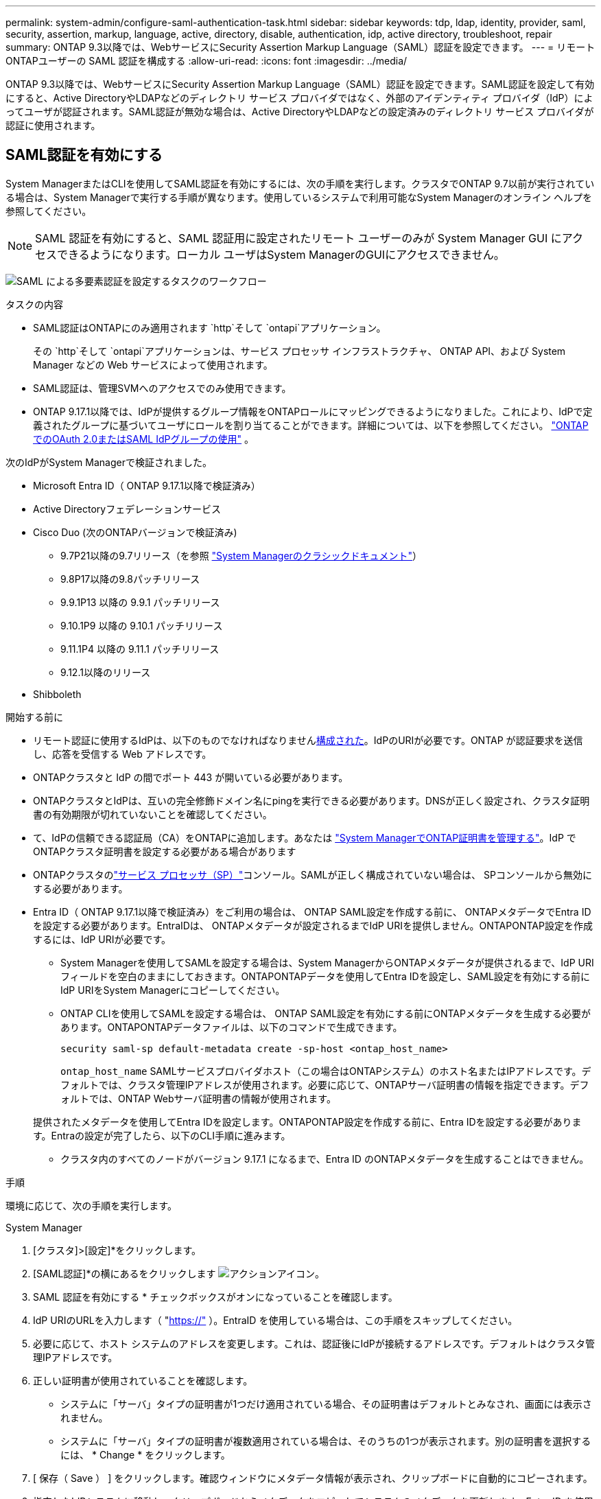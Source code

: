---
permalink: system-admin/configure-saml-authentication-task.html 
sidebar: sidebar 
keywords: tdp, ldap, identity, provider, saml, security, assertion, markup, language, active, directory, disable, authentication, idp, active directory, troubleshoot, repair 
summary: ONTAP 9.3以降では、WebサービスにSecurity Assertion Markup Language（SAML）認証を設定できます。 
---
= リモートONTAPユーザーの SAML 認証を構成する
:allow-uri-read: 
:icons: font
:imagesdir: ../media/


[role="lead"]
ONTAP 9.3以降では、WebサービスにSecurity Assertion Markup Language（SAML）認証を設定できます。SAML認証を設定して有効にすると、Active DirectoryやLDAPなどのディレクトリ サービス プロバイダではなく、外部のアイデンティティ プロバイダ（IdP）によってユーザが認証されます。SAML認証が無効な場合は、Active DirectoryやLDAPなどの設定済みのディレクトリ サービス プロバイダが認証に使用されます。



== SAML認証を有効にする

System ManagerまたはCLIを使用してSAML認証を有効にするには、次の手順を実行します。クラスタでONTAP 9.7以前が実行されている場合は、System Managerで実行する手順が異なります。使用しているシステムで利用可能なSystem Managerのオンライン ヘルプを参照してください。


NOTE: SAML 認証を有効にすると、SAML 認証用に設定されたリモート ユーザーのみが System Manager GUI にアクセスできるようになります。ローカル ユーザはSystem ManagerのGUIにアクセスできません。

image:workflow_security_mfa_setup.gif["SAML による多要素認証を設定するタスクのワークフロー"]

.タスクの内容
* SAML認証はONTAPにのみ適用されます `http`そして `ontapi`アプリケーション。
+
その `http`そして `ontapi`アプリケーションは、サービス プロセッサ インフラストラクチャ、 ONTAP API、および System Manager などの Web サービスによって使用されます。

* SAML認証は、管理SVMへのアクセスでのみ使用できます。
* ONTAP 9.17.1以降では、IdPが提供するグループ情報をONTAPロールにマッピングできるようになりました。これにより、IdPで定義されたグループに基づいてユーザにロールを割り当てることができます。詳細については、以下を参照してください。 link:../authentication/authentication-groups.html["ONTAPでのOAuth 2.0またはSAML IdPグループの使用"] 。


次のIdPがSystem Managerで検証されました。

* Microsoft Entra ID（ ONTAP 9.17.1以降で検証済み）
* Active Directoryフェデレーションサービス
* Cisco Duo (次のONTAPバージョンで検証済み)
+
** 9.7P21以降の9.7リリース（を参照 https://docs.netapp.com/us-en/ontap-system-manager-classic/online-help-96-97/task_setting_up_saml_authentication.html["System Managerのクラシックドキュメント"^]）
** 9.8P17以降の9.8パッチリリース
** 9.9.1P13 以降の 9.9.1 パッチリリース
** 9.10.1P9 以降の 9.10.1 パッチリリース
** 9.11.1P4 以降の 9.11.1 パッチリリース
** 9.12.1以降のリリース


* Shibboleth


.開始する前に
* リモート認証に使用するIdPは、以下のものでなければなりません<<サードパーティのIdPを構成する,構成された>>。IdPのURIが必要です。ONTAP が認証要求を送信し、応答を受信する Web アドレスです。
* ONTAPクラスタと IdP の間でポート 443 が開いている必要があります。
* ONTAPクラスタとIdPは、互いの完全修飾ドメイン名にpingを実行できる必要があります。DNSが正しく設定され、クラスタ証明書の有効期限が切れていないことを確認してください。
* て、IdPの信頼できる認証局（CA）をONTAPに追加します。あなたは link:../authentication/manage-certificates-sm-task.html["System ManagerでONTAP証明書を管理する"]。IdP でONTAPクラスタ証明書を設定する必要がある場合があります
* ONTAPクラスタのlink:../system-admin/sp-concept.html["サービス プロセッサ（SP）"]コンソール。SAMLが正しく構成されていない場合は、 SPコンソールから無効にする必要があります。
* Entra ID（ ONTAP 9.17.1以降で検証済み）をご利用の場合は、 ONTAP SAML設定を作成する前に、 ONTAPメタデータでEntra IDを設定する必要があります。EntraIDは、 ONTAPメタデータが設定されるまでIdP URIを提供しません。ONTAPONTAP設定を作成するには、IdP URIが必要です。
+
** System Managerを使用してSAMLを設定する場合は、System ManagerからONTAPメタデータが提供されるまで、IdP URIフィールドを空白のままにしておきます。ONTAPONTAPデータを使用してEntra IDを設定し、SAML設定を有効にする前にIdP URIをSystem Managerにコピーしてください。
** ONTAP CLIを使用してSAMLを設定する場合は、 ONTAP SAML設定を有効にする前にONTAPメタデータを生成する必要があります。ONTAPONTAPデータファイルは、以下のコマンドで生成できます。
+
[source, cli]
----
security saml-sp default-metadata create -sp-host <ontap_host_name>
----
+
`ontap_host_name` SAMLサービスプロバイダホスト（この場合はONTAPシステム）のホスト名またはIPアドレスです。デフォルトでは、クラスタ管理IPアドレスが使用されます。必要に応じて、ONTAPサーバ証明書の情報を指定できます。デフォルトでは、ONTAP Webサーバ証明書の情報が使用されます。

+
提供されたメタデータを使用してEntra IDを設定します。ONTAPONTAP設定を作成する前に、Entra IDを設定する必要があります。Entraの設定が完了したら、以下のCLI手順に進みます。

** クラスタ内のすべてのノードがバージョン 9.17.1 になるまで、Entra ID のONTAPメタデータを生成することはできません。




.手順
環境に応じて、次の手順を実行します。

[role="tabbed-block"]
====
.System Manager
--
. [クラスタ]>[設定]*をクリックします。
. [SAML認証]*の横にあるをクリックします image:icon_gear.gif["アクションアイコン"]。
. SAML 認証を有効にする * チェックボックスがオンになっていることを確認します。
. IdP URIのURLを入力します（ "https://"[] ）。EntraID を使用している場合は、この手順をスキップしてください。
. 必要に応じて、ホスト システムのアドレスを変更します。これは、認証後にIdPが接続するアドレスです。デフォルトはクラスタ管理IPアドレスです。
. 正しい証明書が使用されていることを確認します。
+
** システムに「サーバ」タイプの証明書が1つだけ適用されている場合、その証明書はデフォルトとみなされ、画面には表示されません。
** システムに「サーバ」タイプの証明書が複数適用されている場合は、そのうちの1つが表示されます。別の証明書を選択するには、 * Change * をクリックします。


. [ 保存（ Save ） ] をクリックします。確認ウィンドウにメタデータ情報が表示され、クリップボードに自動的にコピーされます。
. 指定したIdPシステムに移動し、クリップボードからメタデータをコピーしてシステムのメタデータを更新します。Entra ID を使用している場合は、システム メタデータを使用して Entra ID を設定した後、IdP URI をONTAPにコピーします。
. 確認ウィンドウ（ System Manager ）に戻り、チェックボックスをオンにします。 * ホスト URI またはメタデータで IdP を設定しました。 *
. Logout * をクリックして、 SAML ベースの認証を有効にします。IdPシステムに認証画面が表示されます。
. IdP サインオン ページで、SAML ベースの資格情報を入力します。クレデンシャルが確認されると、System Managerのホーム ページが表示されます。


--
.CLI
--
. SAML設定を作成して、ONTAPからIdPメタデータにアクセスできるようにします。
+
`security saml-sp create -idp-uri <idp_uri> -sp-host <ontap_host_name>`

+
`idp_uri`は、IdPメタデータのダウンロード元のIdPホストのFTPアドレスまたはHTTPアドレスです。

+

NOTE: 一部のURLには疑問符（？）が含まれています。疑問符はONTAPコマンドラインのアクティブヘルプを起動します。クエスチョンマーク付きのURLを入力するには、まず、以下のコマンドでアクティブ・ヘルプを無効にする必要がある `set -active-help false`。アクティブ・ヘルプは、後でコマンド `set -active-help true`。link:https://docs.netapp.com/us-en/ontap-cli/set.html["ONTAPコマンド リファレンス"] 。

+
`ontap_host_name`は、SAMLサービスプロバイダホスト（ここではONTAPシステム）のホスト名またはIPアドレスです。デフォルトでは、クラスタ管理LIFのIPアドレスが使用されます。

+
必要に応じて、ONTAPサーバ証明書の情報を指定できます。デフォルトでは、ONTAP Webサーバ証明書情報が使用されます。

+
[listing]
----
cluster_12::> security saml-sp create -idp-uri https://example.url.net/idp/shibboleth

Warning: This restarts the web server. Any HTTP/S connections that are active
         will be disrupted.
Do you want to continue? {y|n}: y
[Job 179] Job succeeded: Access the SAML SP metadata using the URL:
https://10.0.0.1/saml-sp/Metadata

Configure the IdP and ONTAP users for the same directory server domain to ensure that users are the same for different authentication methods. See the "security login show" command for the ONTAP user configuration.
----
+
ONTAPホストメタデータにアクセスするためのURLが表示されます。

. IdPホストから、 <<サードパーティのIdPを構成する,IdPを設定する>> ONTAPホストメタデータを使用します。EntraIDを使用している場合は、この手順はすでに完了しています。
. IdP が設定されたら、SAML 設定を有効にします。
+
`security saml-sp modify -is-enabled true`

+
または `ontapi`アプリケーションにアクセスする既存のユーザには `http`、SAML認証が自動的に設定されます。

. ユーザーを作成したい場合は、  `http`または `ontapi` SAMLの設定後にアプリケーションにログインする場合は、新規ユーザーの認証方法としてSAMLを指定します。ONTAP9.17.1より前のバージョンでは、既存のユーザーに対してSAMLログインが自動的に作成されます。  `http`または `ontapi` SAMLが有効な場合、新しいユーザーはSAML用に設定される必要があります。ONTAP9.17.1以降、SAMLで作成されONTAPすべてのユーザーは `password` 、  `domain` 、 または `nsswitch` SAML が有効になっている場合、認証方法は IdP に対して自動的に認証されます。
+
.. を使用した新規ユーザー用のログイン方法を作成します。 `user_name` IdP で設定されたユーザー名と一致する必要があります。
+

NOTE:  `user_name`値では大文字と小文字が区別されます。ユーザ名だけを含め、ドメインの一部は含めないでください。

+
`security login create -user-or-group-name <user_name> -application [http | ontapi] -authentication-method saml -vserver <svm_name>`

+
例：

+
[listing]
----
cluster_12::> security login create -user-or-group-name admin1 -application http -authentication-method saml -vserver cluster_12
----
.. ユーザエントリが作成されたことを確認します。
+
`security login show`

+
例：

+
[listing, subs="+quotes"]
----
cluster_12::> security login show

Vserver: cluster_12
                                                                 Second
User/Group                 Authentication                 Acct   Authentication
Name           Application Method        Role Name        Locked Method
-------------- ----------- ------------- ---------------- ------ --------------
admin          console     password      admin            no     none
admin          http        password      admin            no     none
admin          http        saml          admin            -      none
admin          ontapi      password      admin            no     none
admin          ontapi      saml          admin            -      none
admin          service-processor
                           password      admin            no     none
admin          ssh         password      admin            no     none
admin1         http        password      backup           no     none
**admin1         http        saml          backup           -      none**
----
+
の詳細については `security login show`、をlink:https://docs.netapp.com/us-en/ontap-cli/security-login-show.html["ONTAPコマンド リファレンス"^]参照してください。





--
====


== SAML認証の無効化

外部IDプロバイダー（IdP）によるリモートSystem Managerユーザーの認証を停止したい場合は、SAML認証を無効にすることができます。SAML認証を無効にすると、ローカルユーザー認証、またはActive DirectoryやLDAPなどの設定済みディレクトリサービスプロバイダーがユーザー認証に使用されます。

環境に応じて、次の手順を実行します。

.手順
[role="tabbed-block"]
====
.System Manager
--
. [クラスタ]>[設定]*をクリックします。
. [* SAML Authentication* （ SAML 認証） ] で、 [* Enabled * （有効 * ） ] トグルボタンをクリックします。
. _オプション_：*[SAML認証]*の横にあるをクリックし、*[SAML認証を有効にする]*チェックボックスをオフにすることもできます image:icon_gear.gif["アクションアイコン"] 。


--
.CLI
--
. SAML認証を無効にします。
+
`security saml-sp modify -is-enabled false`

. SAML認証を使用する必要がなくなった場合やIdPを変更する場合は、SAMLの設定を削除します。
+
`security saml-sp delete`



--
====


== サードパーティのIdPを構成する

.タスクの内容
ONTAPで認証するには、IdP の設定を変更する必要がある場合があります。以下のセクションでは、サポートされている IdP の設定情報について説明します。

[role="tabbed-block"]
====
.エントラID
--
Entra IDを設定する際は、新しいアプリケーションを作成し、 ONTAPが提供するメタデータを使用してSAMLサインオンを設定します。アプリケーションの作成後、アプリケーションのSAML設定の「属性とクレーム」セクションを以下の内容に合わせて編集します。

[cols="2,2"]
|===
| 設定 | 値 


| 名前 | urn:oid:0.9.2342.19200300.100.1.1 


| ネームスペース | _空白のまま_ 


| 名前の形式 | URI 


| ソース | 属性 


| ソース属性 | ユーザー.ユーザープリンシパル名 
|===
Entra ID でグループを使用する場合は、次の設定でグループ要求を追加します。

[cols="2,2"]
|===
| 設定 | 値 


| 名前 | urn:oid:1.3.6.1.4.1.5923.1.5.1.1 


| ネームスペース | _空白のまま_ 


| ソース属性 | グループID 
|===
Entra IDはUUID形式でグループ情報を提供します。EntraIDでグループを使用する方法の詳細については、以下を参照してください。 link:../authentication/authentication-groups.html#manage-groups-with-uuids["UUIDを使用したグループの管理"] 。

アプリケーション SAML 設定の「SAML 証明書」セクションで提供される _App Federation Metadata URL_ は、 ONTAPに入力する IdP URI です。

Entra ID多要素認証の設定方法については、以下を参照してください。 link:https://learn.microsoft.com/en-us/entra/identity/authentication/howto-mfa-getstarted["Microsoft Entra 多要素認証の展開を計画する"^] 。

詳細については、 link:https://learn.microsoft.com/en-us/entra/identity/["Entra ID文書"^] 。

--
.Active Directoryフェデレーションサービス
--
Active Directory Federation Services（AD FS）を設定する際には、 ONTAPが提供するサービスプロバイダメタデータを使用して、新しいクレーム対応証明書利用者信頼を追加する必要があります。証明書利用者信頼を作成したら、「LDAP属性をクレームとして送信」テンプレートを使用して、証明書利用者信頼のクレーム発行ポリシーに以下のクレームルールを追加します。

[cols="1,2,2"]
|===
| 属性ストア | LDAP属性 | 送信クレームタイプ 


| Active Directory | SAM-account-name | Name ID 


| Active Directory | SAM-account-name | urn:oid:0.9.2342.19200300.100.1.1 


| Active Directory | 名前の形式 | urn:oasis:names:tc:SAML:2.0:attrname-format:uri 


| Active Directory | トークングループ - ドメイン名で修飾 | urn:oid:1.3.6.1.4.1.5923.1.5.1.1 


| Active Directory | sAMAccountName | urn:oid:1.2.840.113556.1.4.221 
|===
AD FSはグループ情報を名前形式で提供します。ADFSでのグループの使用の詳細については、以下を参照してください。 link:../authentication/authentication-groups.html#manage-groups-with-names["名前付きのグループを管理します。"] 。

詳細については、 link:https://learn.microsoft.com/en-us/windows-server/identity/ad-fs/ad-fs-overview["AD FS ドキュメント"^] 。

--
.Cisco Duo
--
参照link:https://duo.com/docs/sso-netapp-ontap["Cisco Duoマニュアル"^]構成情報については。

--
.Shibboleth
--
Shibboleth IdP を構成する前に、LDAP サーバーを構成する必要があります。

ONTAPでSAMLを有効にする場合は、提供されたホストメタデータXMLを保存します。Shibbolethがインストールされているホストで、  `metadata/sp-metadata.xml` Shibboleth IdP ホーム ディレクトリ内のホスト メタデータ XML を使用します。

詳細については、 link:https://www.shibboleth.net["Shibboleth"^] 。

--
====


== SAMLの設定に関する問題のトラブルシューティング

Security Assertion Markup Language（SAML）認証の設定に失敗した場合は、SAMLの設定に失敗した各ノードを手動で修復して、障害からリカバリできます。修復プロセス中にWebサーバが再起動され、アクティブなHTTP接続またはHTTPS接続が中断されます。

.タスクの内容
SAML認証を設定すると、ONTAPはSAMLの設定をノード単位で適用します。SAML認証を有効にすると、設定に問題がある場合、ONTAPは自動的に各ノードを修復しようとします。いずれかのノードでSAMLの設定に問題がある場合は、SAML認証を無効にしてから再度有効にすることができます。SAML認証を再度有効にしたあとも、1つ以上のノードにSAMLの設定を適用できない場合があります。SAMLの設定に失敗したノードを特定し、そのノードを手動で修復できます。

.手順
. advanced権限レベルにログインします。
+
`set -privilege advanced`

. SAMLの設定に失敗したノードを特定します。
+
`security saml-sp status show -instance`

+
例：

+
[listing]
----
cluster_12::*> security saml-sp status show -instance

                         Node: node1
                Update Status: config-success
               Database Epoch: 9
   Database Transaction Count: 997
                   Error Text:
SAML Service Provider Enabled: false
        ID of SAML Config Job: 179

                         Node: node2
                Update Status: config-failed
               Database Epoch: 9
   Database Transaction Count: 997
                   Error Text: SAML job failed, Reason: Internal error. Failed to receive the SAML IDP Metadata file.
SAML Service Provider Enabled: false
        ID of SAML Config Job: 180
2 entries were displayed.
----
+
の詳細については `security saml-sp status show`、をlink:https://docs.netapp.com/us-en/ontap-cli/security-saml-sp-status-show.html["ONTAPコマンド リファレンス"^]参照してください。

. 障害が発生したノードでSAMLの設定を修復します。
+
`security saml-sp repair -node <node_name>`

+
例：

+
[listing]
----
cluster_12::*> security saml-sp repair -node node2

Warning: This restarts the web server. Any HTTP/S connections that are active
         will be disrupted.
Do you want to continue? {y|n}: y
[Job 181] Job is running.
[Job 181] Job success.
----
+
Webサーバが再起動され、アクティブなHTTP接続またはHTTPS接続が中断されます。

+
の詳細については `security saml-sp repair`、をlink:https://docs.netapp.com/us-en/ontap-cli/security-saml-sp-repair.html["ONTAPコマンド リファレンス"^]参照してください。

. すべてのノードでSAMLが正しく設定されていることを確認します。
+
`security saml-sp status show -instance`

+
例：

+
[listing, subs="+quotes"]
----
cluster_12::*> security saml-sp status show -instance

                         Node: node1
                Update Status: **config-success**
               Database Epoch: 9
   Database Transaction Count: 997
                   Error Text:
SAML Service Provider Enabled: false
        ID of SAML Config Job: 179

                         Node: node2
                Update Status: **config-success**
               Database Epoch: 9
   Database Transaction Count: 997
                   Error Text:
SAML Service Provider Enabled: false
        ID of SAML Config Job: 180
2 entries were displayed.
----
+
の詳細については `security saml-sp status show`、をlink:https://docs.netapp.com/us-en/ontap-cli/security-saml-sp-status-show.html["ONTAPコマンド リファレンス"^]参照してください。



.関連情報
* link:https://docs.netapp.com/us-en/ontap-cli/["ONTAPコマンド リファレンス"^]
* link:https://docs.netapp.com/us-en/ontap-cli/search.html?q=security+saml-sp["セキュリティSAML - SP"^]
* link:https://docs.netapp.com/us-en/ontap-cli/security-login-create.html["security login create"^]

